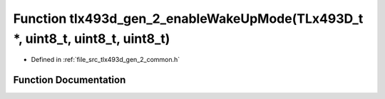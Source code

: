 .. _exhale_function_tlx493d__gen__2__common_8h_1af90188e0047eaa3ab491dd6c55938893:

Function tlx493d_gen_2_enableWakeUpMode(TLx493D_t \*, uint8_t, uint8_t, uint8_t)
================================================================================

- Defined in :ref:`file_src_tlx493d_gen_2_common.h`


Function Documentation
----------------------


.. doxygenfunction:: tlx493d_gen_2_enableWakeUpMode(TLx493D_t *, uint8_t, uint8_t, uint8_t)
   :project: XENSIV 3D Magnetic Sensors Arduino Library